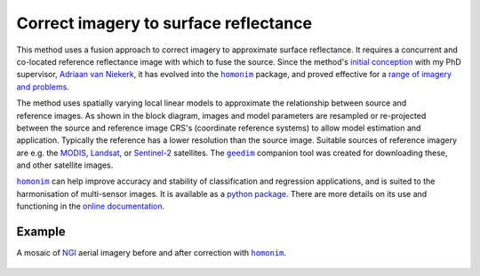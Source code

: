 Correct imagery to surface reflectance
--------------------------------------

This method uses a fusion approach to correct imagery to approximate surface reflectance.  It requires a concurrent and co-located reference reflectance image with which to fuse the source.  Since the method's `initial conception <https://doi.org/10.1080/01431161.2018.1528404>`_ with my PhD supervisor, `Adriaan van Niekerk <https://www0.sun.ac.za/cga/adriaan-van-niekerk-director/>`_, it has evolved into the |homonim|_ package, and proved effective for a `range of imagery and problems <https://homonim.readthedocs.io/en/latest/case_studies.html>`_.

.. figure:: ../_images/homonim-block_diagram.webp
    :align: right
    :class: dark-light
    :width: 520

The method uses spatially varying local linear models to approximate the relationship between source and reference images.  As shown in the block diagram, images and model parameters are resampled or re-projected between the source and reference image CRS's (coordinate reference systems) to allow model estimation and application.  Typically the reference has a lower resolution than the source image. Suitable sources of reference imagery are e.g. the `MODIS <https://developers.google.com/earth-engine/datasets/catalog/MODIS_061_MCD43A4>`_, `Landsat <https://developers.google.com/earth-engine/datasets/catalog/LANDSAT_LC08_C02_T1_L2>`_, or `Sentinel-2 <https://developers.google.com/earth-engine/datasets/catalog/COPERNICUS_S2_SR_HARMONIZED>`_ satellites.  The |geedim|_ companion tool was created for downloading these, and other satellite images.

|homonim|_ can help improve accuracy and stability of classification and regression applications, and is suited to the harmonisation of multi-sensor images.  It is available as a `python package <https://homonim.readthedocs.io/en/latest/installation.html>`_.  There are more details on its use and functioning in the `online documentation <https://homonim.readthedocs.io/en/latest/index.html>`_.

Example
^^^^^^^

A mosaic of NGI_ aerial imagery before and after correction with |homonim|_.

.. figure:: ../_images/homonim-source_mosaic.webp
    :align: center
    :class: dark-light
    :width: 580

.. figure:: ../_images/homonim-corrected_mosaic.webp
    :align: center
    :class: dark-light
    :width: 580

.. |geedim| replace:: ``geedim``
.. _geedim: https://github.com/dugalh/geedim
.. |homonim| replace:: ``homonim``
.. _homonim: https://github.com/dugalh/homonim
.. _NGI: https://ngi.dalrrd.gov.za/index.php/what-we-do/aerial-photography-and-imagery

